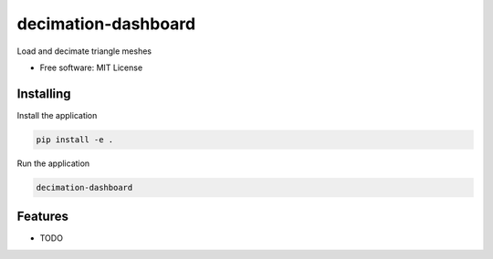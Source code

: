 ====================
decimation-dashboard
====================

Load and decimate triangle meshes


* Free software: MIT License


Installing
----------

Install the application

.. code-block:: console

    pip install -e .


Run the application

.. code-block:: console

    decimation-dashboard

Features
--------

* TODO
